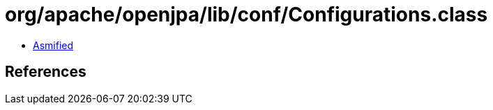 = org/apache/openjpa/lib/conf/Configurations.class

 - link:Configurations-asmified.java[Asmified]

== References

